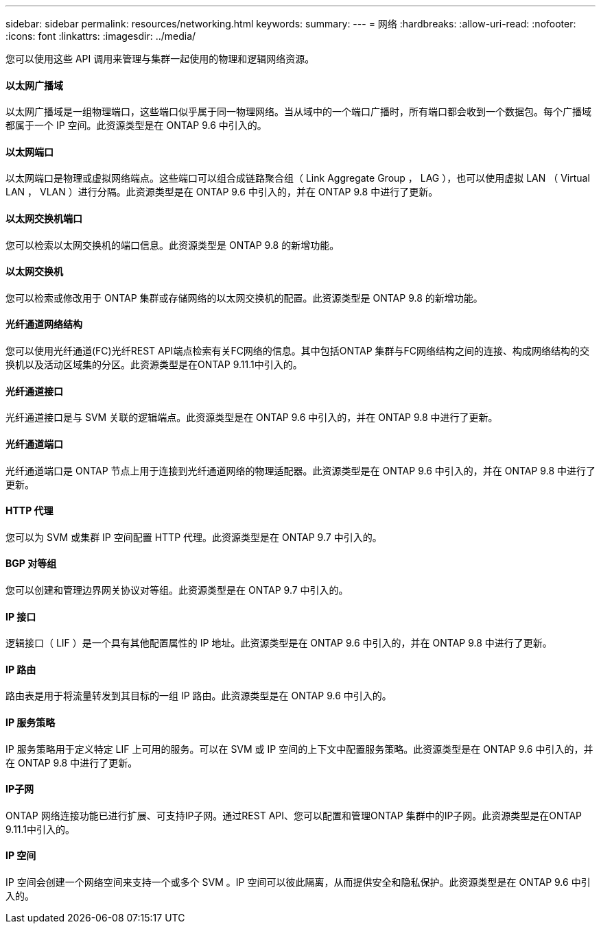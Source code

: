 ---
sidebar: sidebar 
permalink: resources/networking.html 
keywords:  
summary:  
---
= 网络
:hardbreaks:
:allow-uri-read: 
:nofooter: 
:icons: font
:linkattrs: 
:imagesdir: ../media/


[role="lead"]
您可以使用这些 API 调用来管理与集群一起使用的物理和逻辑网络资源。



==== 以太网广播域

以太网广播域是一组物理端口，这些端口似乎属于同一物理网络。当从域中的一个端口广播时，所有端口都会收到一个数据包。每个广播域都属于一个 IP 空间。此资源类型是在 ONTAP 9.6 中引入的。



==== 以太网端口

以太网端口是物理或虚拟网络端点。这些端口可以组合成链路聚合组（ Link Aggregate Group ， LAG ），也可以使用虚拟 LAN （ Virtual LAN ， VLAN ）进行分隔。此资源类型是在 ONTAP 9.6 中引入的，并在 ONTAP 9.8 中进行了更新。



==== 以太网交换机端口

您可以检索以太网交换机的端口信息。此资源类型是 ONTAP 9.8 的新增功能。



==== 以太网交换机

您可以检索或修改用于 ONTAP 集群或存储网络的以太网交换机的配置。此资源类型是 ONTAP 9.8 的新增功能。



==== 光纤通道网络结构

您可以使用光纤通道(FC)光纤REST API端点检索有关FC网络的信息。其中包括ONTAP 集群与FC网络结构之间的连接、构成网络结构的交换机以及活动区域集的分区。此资源类型是在ONTAP 9.11.1中引入的。



==== 光纤通道接口

光纤通道接口是与 SVM 关联的逻辑端点。此资源类型是在 ONTAP 9.6 中引入的，并在 ONTAP 9.8 中进行了更新。



==== 光纤通道端口

光纤通道端口是 ONTAP 节点上用于连接到光纤通道网络的物理适配器。此资源类型是在 ONTAP 9.6 中引入的，并在 ONTAP 9.8 中进行了更新。



==== HTTP 代理

您可以为 SVM 或集群 IP 空间配置 HTTP 代理。此资源类型是在 ONTAP 9.7 中引入的。



==== BGP 对等组

您可以创建和管理边界网关协议对等组。此资源类型是在 ONTAP 9.7 中引入的。



==== IP 接口

逻辑接口（ LIF ）是一个具有其他配置属性的 IP 地址。此资源类型是在 ONTAP 9.6 中引入的，并在 ONTAP 9.8 中进行了更新。



==== IP 路由

路由表是用于将流量转发到其目标的一组 IP 路由。此资源类型是在 ONTAP 9.6 中引入的。



==== IP 服务策略

IP 服务策略用于定义特定 LIF 上可用的服务。可以在 SVM 或 IP 空间的上下文中配置服务策略。此资源类型是在 ONTAP 9.6 中引入的，并在 ONTAP 9.8 中进行了更新。



==== IP子网

ONTAP 网络连接功能已进行扩展、可支持IP子网。通过REST API、您可以配置和管理ONTAP 集群中的IP子网。此资源类型是在ONTAP 9.11.1中引入的。



==== IP 空间

IP 空间会创建一个网络空间来支持一个或多个 SVM 。IP 空间可以彼此隔离，从而提供安全和隐私保护。此资源类型是在 ONTAP 9.6 中引入的。
